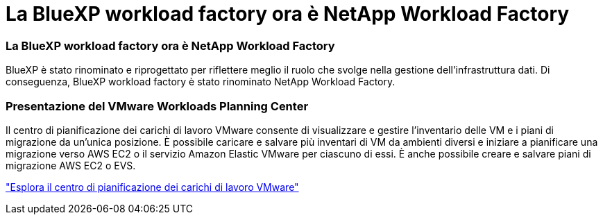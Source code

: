 = La BlueXP workload factory ora è NetApp Workload Factory
:allow-uri-read: 




=== La BlueXP workload factory ora è NetApp Workload Factory

BlueXP è stato rinominato e riprogettato per riflettere meglio il ruolo che svolge nella gestione dell'infrastruttura dati. Di conseguenza, BlueXP workload factory è stato rinominato NetApp Workload Factory.



=== Presentazione del VMware Workloads Planning Center

Il centro di pianificazione dei carichi di lavoro VMware consente di visualizzare e gestire l'inventario delle VM e i piani di migrazione da un'unica posizione.  È possibile caricare e salvare più inventari di VM da ambienti diversi e iniziare a pianificare una migrazione verso AWS EC2 o il servizio Amazon Elastic VMware per ciascuno di essi.  È anche possibile creare e salvare piani di migrazione AWS EC2 o EVS.

https://docs.netapp.com/us-en/workload-vmware/explore-planning-center.html["Esplora il centro di pianificazione dei carichi di lavoro VMware"]
